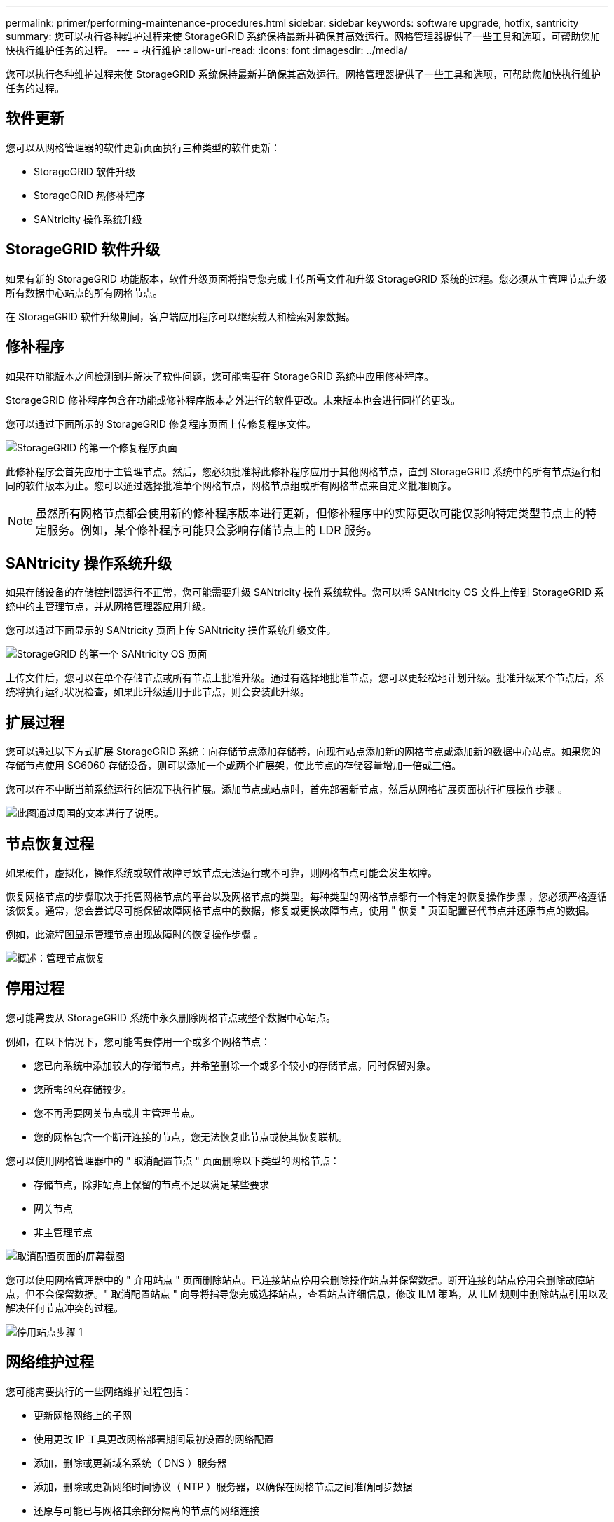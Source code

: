 ---
permalink: primer/performing-maintenance-procedures.html 
sidebar: sidebar 
keywords: software upgrade, hotfix, santricity 
summary: 您可以执行各种维护过程来使 StorageGRID 系统保持最新并确保其高效运行。网格管理器提供了一些工具和选项，可帮助您加快执行维护任务的过程。 
---
= 执行维护
:allow-uri-read: 
:icons: font
:imagesdir: ../media/


[role="lead"]
您可以执行各种维护过程来使 StorageGRID 系统保持最新并确保其高效运行。网格管理器提供了一些工具和选项，可帮助您加快执行维护任务的过程。



== 软件更新

您可以从网格管理器的软件更新页面执行三种类型的软件更新：

* StorageGRID 软件升级
* StorageGRID 热修补程序
* SANtricity 操作系统升级




== StorageGRID 软件升级

如果有新的 StorageGRID 功能版本，软件升级页面将指导您完成上传所需文件和升级 StorageGRID 系统的过程。您必须从主管理节点升级所有数据中心站点的所有网格节点。

在 StorageGRID 软件升级期间，客户端应用程序可以继续载入和检索对象数据。



== 修补程序

如果在功能版本之间检测到并解决了软件问题，您可能需要在 StorageGRID 系统中应用修补程序。

StorageGRID 修补程序包含在功能或修补程序版本之外进行的软件更改。未来版本也会进行同样的更改。

您可以通过下面所示的 StorageGRID 修复程序页面上传修复程序文件。

image::../media/hotfix_choose_file.png[StorageGRID 的第一个修复程序页面]

此修补程序会首先应用于主管理节点。然后，您必须批准将此修补程序应用于其他网格节点，直到 StorageGRID 系统中的所有节点运行相同的软件版本为止。您可以通过选择批准单个网格节点，网格节点组或所有网格节点来自定义批准顺序。


NOTE: 虽然所有网格节点都会使用新的修补程序版本进行更新，但修补程序中的实际更改可能仅影响特定类型节点上的特定服务。例如，某个修补程序可能只会影响存储节点上的 LDR 服务。



== SANtricity 操作系统升级

如果存储设备的存储控制器运行不正常，您可能需要升级 SANtricity 操作系统软件。您可以将 SANtricity OS 文件上传到 StorageGRID 系统中的主管理节点，并从网格管理器应用升级。

您可以通过下面显示的 SANtricity 页面上传 SANtricity 操作系统升级文件。

image::../media/santricity_os_upgrade_first.png[StorageGRID 的第一个 SANtricity OS 页面]

上传文件后，您可以在单个存储节点或所有节点上批准升级。通过有选择地批准节点，您可以更轻松地计划升级。批准升级某个节点后，系统将执行运行状况检查，如果此升级适用于此节点，则会安装此升级。



== 扩展过程

您可以通过以下方式扩展 StorageGRID 系统：向存储节点添加存储卷，向现有站点添加新的网格节点或添加新的数据中心站点。如果您的存储节点使用 SG6060 存储设备，则可以添加一个或两个扩展架，使此节点的存储容量增加一倍或三倍。

您可以在不中断当前系统运行的情况下执行扩展。添加节点或站点时，首先部署新节点，然后从网格扩展页面执行扩展操作步骤 。

image::../media/grid_expansion_progress.png[此图通过周围的文本进行了说明。]



== 节点恢复过程

如果硬件，虚拟化，操作系统或软件故障导致节点无法运行或不可靠，则网格节点可能会发生故障。

恢复网格节点的步骤取决于托管网格节点的平台以及网格节点的类型。每种类型的网格节点都有一个特定的恢复操作步骤 ，您必须严格遵循该恢复。通常，您会尝试尽可能保留故障网格节点中的数据，修复或更换故障节点，使用 " 恢复 " 页面配置替代节点并还原节点的数据。

例如，此流程图显示管理节点出现故障时的恢复操作步骤 。

image::../media/overview_admin_node_recovery.png[概述：管理节点恢复]



== 停用过程

您可能需要从 StorageGRID 系统中永久删除网格节点或整个数据中心站点。

例如，在以下情况下，您可能需要停用一个或多个网格节点：

* 您已向系统中添加较大的存储节点，并希望删除一个或多个较小的存储节点，同时保留对象。
* 您所需的总存储较少。
* 您不再需要网关节点或非主管理节点。
* 您的网格包含一个断开连接的节点，您无法恢复此节点或使其恢复联机。


您可以使用网格管理器中的 " 取消配置节点 " 页面删除以下类型的网格节点：

* 存储节点，除非站点上保留的节点不足以满足某些要求
* 网关节点
* 非主管理节点


image::../media/decommission_nodes_page_all_connected.png[取消配置页面的屏幕截图]

您可以使用网格管理器中的 " 弃用站点 " 页面删除站点。已连接站点停用会删除操作站点并保留数据。断开连接的站点停用会删除故障站点，但不会保留数据。" 取消配置站点 " 向导将指导您完成选择站点，查看站点详细信息，修改 ILM 策略，从 ILM 规则中删除站点引用以及解决任何节点冲突的过程。

image::../media/decommission_site_step_select_site.png[停用站点步骤 1]



== 网络维护过程

您可能需要执行的一些网络维护过程包括：

* 更新网格网络上的子网
* 使用更改 IP 工具更改网格部署期间最初设置的网络配置
* 添加，删除或更新域名系统（ DNS ）服务器
* 添加，删除或更新网络时间协议（ NTP ）服务器，以确保在网格节点之间准确同步数据
* 还原与可能已与网格其余部分隔离的节点的网络连接




== 主机级别和中间件过程

某些维护过程特定于在 Linux 或 VMware 上部署的 StorageGRID 节点，或者特定于 StorageGRID 解决方案 的其他组件。例如，您可能希望将网格节点迁移到其他 Linux 主机，或者对连接到 Tivoli Storage Manager （ TSM ）的归档节点执行维护。



== 设备节点克隆

通过设备节点克隆，您可以轻松地将网格中的现有设备节点替换为同一逻辑 StorageGRID 站点中具有较新设计或增强功能的设备。此过程会将所有数据传输到新设备，从而使其投入使用以更换旧设备节点，并使旧设备处于预安装状态。克隆提供了一个易于执行的硬件升级过程，并提供了替代设备的方法。



== 网格节点过程

您可能需要在特定网格节点上执行某些过程。例如，您可能需要重新启动网格节点或手动停止并重新启动特定网格节点服务。某些网格节点过程可以从网格管理器执行；另一些过程则要求您登录到网格节点并使用该节点的命令行。

.相关信息
* xref:../admin/index.adoc[管理 StorageGRID]
* xref:../upgrade/index.adoc[升级软件]
* xref:../expand/index.adoc[扩展网格]
* xref:../maintain/index.adoc[恢复和维护]

